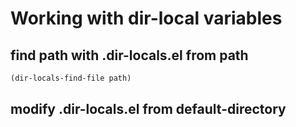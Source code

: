 

* Working with dir-local variables

** find path with .dir-locals.el from path
#+BEGIN_SRC emacs-lisp
(dir-locals-find-file path)
#+END_SRC

** modify .dir-locals.el from default-directory
#+BEGIN_SRC emacs-lisp

#+END_SRC

** 
#+BEGIN_SRC emacs-lisp

#+END_SRC
